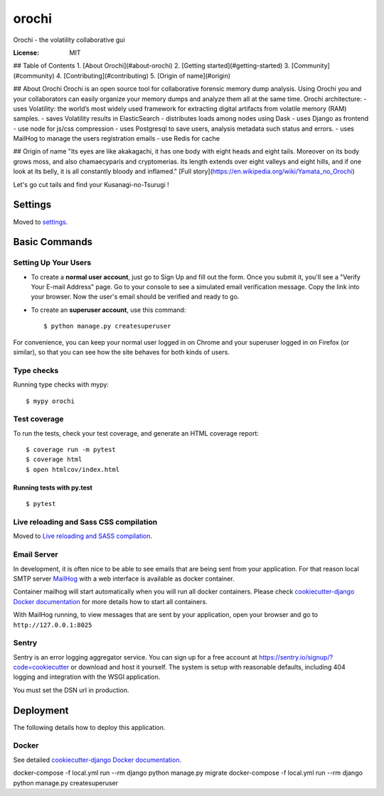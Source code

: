 orochi
======

Orochi - the volatility collaborative gui

.. image:: https://img.shields.io/badge/built%20with-Cookiecutter%20Django-ff69b4.svg
     :target: https://github.com/pydanny/cookiecutter-django/
     :alt: Built with Cookiecutter Django
.. image:: https://img.shields.io/badge/code%20style-black-000000.svg
     :target: https://github.com/ambv/black
     :alt: Black code style


:License: MIT

## Table of Contents
1. [About Orochi](#about-orochi)
2. [Getting started](#getting-started)
3. [Community](#community)
4. [Contributing](#contributing)
5. [Origin of name](#origin)

## About Orochi
Orochi is an open source tool for collaborative forensic memory dump analysis. Using Orochi you and your collaborators can easily organize your memory dumps and analyze them all at the same time. 
Orochi architecture: 
- uses Volatility: the world’s most widely used framework for extracting digital artifacts from volatile memory (RAM) samples. 
- saves Volatility results in ElasticSearch
- distributes loads among nodes using Dask 
- uses Django as frontend
- use node for js/css compression
- uses Postgresql to save users, analysis metadata such status and errors.
- uses MailHog to manage the users registration emails
- use Redis for cache




## Origin of name
"Its eyes are like akakagachi, it has one body with eight heads and eight tails. Moreover on its body grows moss, and also chamaecyparis and cryptomerias. Its length extends over eight valleys and eight hills, and if one look at its belly, it is all constantly bloody and inflamed."
[Full story](https://en.wikipedia.org/wiki/Yamata_no_Orochi)

Let's go cut tails and find your Kusanagi-no-Tsurugi !



Settings
--------

Moved to settings_.

.. _settings: http://cookiecutter-django.readthedocs.io/en/latest/settings.html

Basic Commands
--------------

Setting Up Your Users
^^^^^^^^^^^^^^^^^^^^^

* To create a **normal user account**, just go to Sign Up and fill out the form. Once you submit it, you'll see a "Verify Your E-mail Address" page. Go to your console to see a simulated email verification message. Copy the link into your browser. Now the user's email should be verified and ready to go.

* To create an **superuser account**, use this command::

    $ python manage.py createsuperuser

For convenience, you can keep your normal user logged in on Chrome and your superuser logged in on Firefox (or similar), so that you can see how the site behaves for both kinds of users.

Type checks
^^^^^^^^^^^

Running type checks with mypy:

::

  $ mypy orochi

Test coverage
^^^^^^^^^^^^^

To run the tests, check your test coverage, and generate an HTML coverage report::

    $ coverage run -m pytest
    $ coverage html
    $ open htmlcov/index.html

Running tests with py.test
~~~~~~~~~~~~~~~~~~~~~~~~~~

::

  $ pytest

Live reloading and Sass CSS compilation
^^^^^^^^^^^^^^^^^^^^^^^^^^^^^^^^^^^^^^^

Moved to `Live reloading and SASS compilation`_.

.. _`Live reloading and SASS compilation`: http://cookiecutter-django.readthedocs.io/en/latest/live-reloading-and-sass-compilation.html




Email Server
^^^^^^^^^^^^

In development, it is often nice to be able to see emails that are being sent from your application. For that reason local SMTP server `MailHog`_ with a web interface is available as docker container.

Container mailhog will start automatically when you will run all docker containers.
Please check `cookiecutter-django Docker documentation`_ for more details how to start all containers.

With MailHog running, to view messages that are sent by your application, open your browser and go to ``http://127.0.0.1:8025``

.. _mailhog: https://github.com/mailhog/MailHog



Sentry
^^^^^^

Sentry is an error logging aggregator service. You can sign up for a free account at  https://sentry.io/signup/?code=cookiecutter  or download and host it yourself.
The system is setup with reasonable defaults, including 404 logging and integration with the WSGI application.

You must set the DSN url in production.


Deployment
----------

The following details how to deploy this application.



Docker
^^^^^^

See detailed `cookiecutter-django Docker documentation`_.

.. _`cookiecutter-django Docker documentation`: http://cookiecutter-django.readthedocs.io/en/latest/deployment-with-docker.html



docker-compose -f local.yml run --rm django python manage.py migrate
docker-compose -f local.yml run --rm django python manage.py createsuperuser